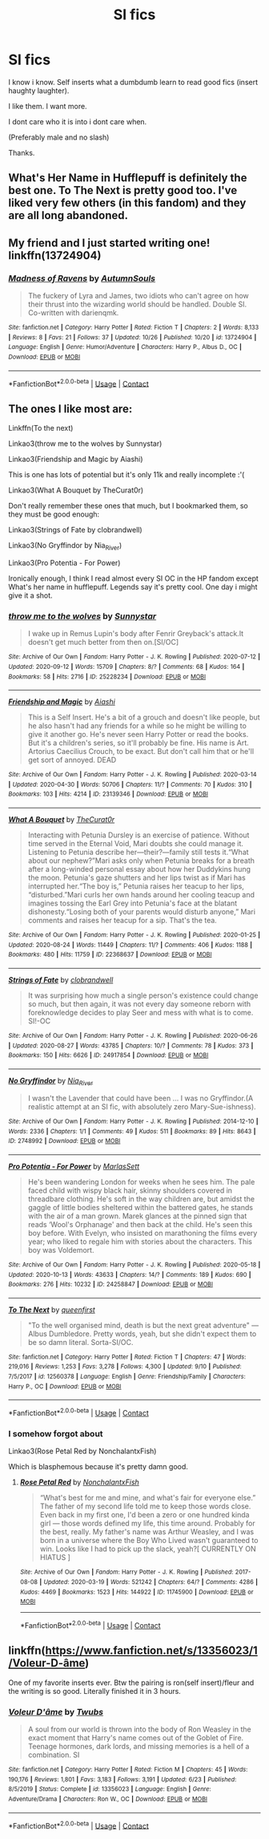 #+TITLE: SI fics

* SI fics
:PROPERTIES:
:Author: the_epic_ass_cake
:Score: 9
:DateUnix: 1603831914.0
:DateShort: 2020-Oct-28
:FlairText: Request
:END:
I know i know. Self inserts what a dumbdumb learn to read good fics (insert haughty laughter).

I like them. I want more.

I dont care who it is into i dont care when.

(Preferably male and no slash)

Thanks.


** What's Her Name in Hufflepuff is definitely the best one. To The Next is pretty good too. I've liked very few others (in this fandom) and they are all long abandoned.
:PROPERTIES:
:Author: prism1234
:Score: 4
:DateUnix: 1603962475.0
:DateShort: 2020-Oct-29
:END:


** My friend and I just started writing one! linkffn(13724904)
:PROPERTIES:
:Author: darienqmk
:Score: 3
:DateUnix: 1603931472.0
:DateShort: 2020-Oct-29
:END:

*** [[https://www.fanfiction.net/s/13724904/1/][*/Madness of Ravens/*]] by [[https://www.fanfiction.net/u/8816781/AutumnSouls][/AutumnSouls/]]

#+begin_quote
  The fuckery of Lyra and James, two idiots who can't agree on how their thrust into the wizarding world should be handled. Double SI. Co-written with darienqmk.
#+end_quote

^{/Site/:} ^{fanfiction.net} ^{*|*} ^{/Category/:} ^{Harry} ^{Potter} ^{*|*} ^{/Rated/:} ^{Fiction} ^{T} ^{*|*} ^{/Chapters/:} ^{2} ^{*|*} ^{/Words/:} ^{8,133} ^{*|*} ^{/Reviews/:} ^{8} ^{*|*} ^{/Favs/:} ^{21} ^{*|*} ^{/Follows/:} ^{37} ^{*|*} ^{/Updated/:} ^{10/26} ^{*|*} ^{/Published/:} ^{10/20} ^{*|*} ^{/id/:} ^{13724904} ^{*|*} ^{/Language/:} ^{English} ^{*|*} ^{/Genre/:} ^{Humor/Adventure} ^{*|*} ^{/Characters/:} ^{Harry} ^{P.,} ^{Albus} ^{D.,} ^{OC} ^{*|*} ^{/Download/:} ^{[[http://www.ff2ebook.com/old/ffn-bot/index.php?id=13724904&source=ff&filetype=epub][EPUB]]} ^{or} ^{[[http://www.ff2ebook.com/old/ffn-bot/index.php?id=13724904&source=ff&filetype=mobi][MOBI]]}

--------------

*FanfictionBot*^{2.0.0-beta} | [[https://github.com/FanfictionBot/reddit-ffn-bot/wiki/Usage][Usage]] | [[https://www.reddit.com/message/compose?to=tusing][Contact]]
:PROPERTIES:
:Author: FanfictionBot
:Score: 3
:DateUnix: 1603931491.0
:DateShort: 2020-Oct-29
:END:


** The ones I like most are:

Linkffn(To the next)

Linkao3(throw me to the wolves by Sunnystar)

Linkao3(Friendship and Magic by Aiashi)

This is one has lots of potential but it's only 11k and really incomplete :'(

Linkao3(What A Bouquet by TheCurat0r)

Don't really remember these ones that much, but I bookmarked them, so they must be good enough:

Linkao3(Strings of Fate by clobrandwell)

Linkao3(No Gryffindor by Nia_River)

Linkao3(Pro Potentia - For Power)

Ironically enough, I think I read almost every SI OC in the HP fandom except What's her name in hufflepuff. Legends say it's pretty cool. One day i might give it a shot.
:PROPERTIES:
:Author: Zeivira
:Score: 2
:DateUnix: 1603853999.0
:DateShort: 2020-Oct-28
:END:

*** [[https://archiveofourown.org/works/25228234][*/throw me to the wolves/*]] by [[https://www.archiveofourown.org/users/Sunnystar/pseuds/Sunnystar][/Sunnystar/]]

#+begin_quote
  I wake up in Remus Lupin's body after Fenrir Greyback's attack.It doesn't get much better from then on.[SI/OC]
#+end_quote

^{/Site/:} ^{Archive} ^{of} ^{Our} ^{Own} ^{*|*} ^{/Fandom/:} ^{Harry} ^{Potter} ^{-} ^{J.} ^{K.} ^{Rowling} ^{*|*} ^{/Published/:} ^{2020-07-12} ^{*|*} ^{/Updated/:} ^{2020-09-12} ^{*|*} ^{/Words/:} ^{15709} ^{*|*} ^{/Chapters/:} ^{8/?} ^{*|*} ^{/Comments/:} ^{68} ^{*|*} ^{/Kudos/:} ^{164} ^{*|*} ^{/Bookmarks/:} ^{58} ^{*|*} ^{/Hits/:} ^{2716} ^{*|*} ^{/ID/:} ^{25228234} ^{*|*} ^{/Download/:} ^{[[https://archiveofourown.org/downloads/25228234/throw%20me%20to%20the%20wolves.epub?updated_at=1601751643][EPUB]]} ^{or} ^{[[https://archiveofourown.org/downloads/25228234/throw%20me%20to%20the%20wolves.mobi?updated_at=1601751643][MOBI]]}

--------------

[[https://archiveofourown.org/works/23139346][*/Friendship and Magic/*]] by [[https://www.archiveofourown.org/users/Aiashi/pseuds/Aiashi][/Aiashi/]]

#+begin_quote
  This is a Self Insert. He's a bit of a grouch and doesn't like people, but he also hasn't had any friends for a while so he might be willing to give it another go. He's never seen Harry Potter or read the books. But it's a children's series, so it'll probably be fine. His name is Art. Artorius Caecilius Crouch, to be exact. But don't call him that or he'll get sort of annoyed. DEAD
#+end_quote

^{/Site/:} ^{Archive} ^{of} ^{Our} ^{Own} ^{*|*} ^{/Fandom/:} ^{Harry} ^{Potter} ^{-} ^{J.} ^{K.} ^{Rowling} ^{*|*} ^{/Published/:} ^{2020-03-14} ^{*|*} ^{/Updated/:} ^{2020-04-30} ^{*|*} ^{/Words/:} ^{50706} ^{*|*} ^{/Chapters/:} ^{11/?} ^{*|*} ^{/Comments/:} ^{70} ^{*|*} ^{/Kudos/:} ^{310} ^{*|*} ^{/Bookmarks/:} ^{103} ^{*|*} ^{/Hits/:} ^{4214} ^{*|*} ^{/ID/:} ^{23139346} ^{*|*} ^{/Download/:} ^{[[https://archiveofourown.org/downloads/23139346/Friendship%20and%20Magic.epub?updated_at=1596442452][EPUB]]} ^{or} ^{[[https://archiveofourown.org/downloads/23139346/Friendship%20and%20Magic.mobi?updated_at=1596442452][MOBI]]}

--------------

[[https://archiveofourown.org/works/22368637][*/What A Bouquet/*]] by [[https://www.archiveofourown.org/users/TheCurat0r/pseuds/TheCurat0r][/TheCurat0r/]]

#+begin_quote
  Interacting with Petunia Dursley is an exercise of patience. Without time served in the Eternal Void, Mari doubts she could manage it. Listening to Petunia describe her---their?---family still tests it.“What about our nephew?”Mari asks only when Petunia breaks for a breath after a long-winded personal essay about how her Duddykins hung the moon. Petunia's gaze shutters and her lips twist as if Mari has interrupted her.“The boy is,” Petunia raises her teacup to her lips, “disturbed.”Mari curls her own hands around her cooling teacup and imagines tossing the Earl Grey into Petunia's face at the blatant dishonesty.“Losing both of your parents would disturb anyone,” Mari comments and raises her teacup for a sip.  That's the tea.
#+end_quote

^{/Site/:} ^{Archive} ^{of} ^{Our} ^{Own} ^{*|*} ^{/Fandom/:} ^{Harry} ^{Potter} ^{-} ^{J.} ^{K.} ^{Rowling} ^{*|*} ^{/Published/:} ^{2020-01-25} ^{*|*} ^{/Updated/:} ^{2020-08-24} ^{*|*} ^{/Words/:} ^{11449} ^{*|*} ^{/Chapters/:} ^{11/?} ^{*|*} ^{/Comments/:} ^{406} ^{*|*} ^{/Kudos/:} ^{1188} ^{*|*} ^{/Bookmarks/:} ^{480} ^{*|*} ^{/Hits/:} ^{11759} ^{*|*} ^{/ID/:} ^{22368637} ^{*|*} ^{/Download/:} ^{[[https://archiveofourown.org/downloads/22368637/What%20A%20Bouquet.epub?updated_at=1598334525][EPUB]]} ^{or} ^{[[https://archiveofourown.org/downloads/22368637/What%20A%20Bouquet.mobi?updated_at=1598334525][MOBI]]}

--------------

[[https://archiveofourown.org/works/24917854][*/Strings of Fate/*]] by [[https://www.archiveofourown.org/users/clobrandwell/pseuds/clobrandwell][/clobrandwell/]]

#+begin_quote
  It was surprising how much a single person's existence could change so much, but then again, it was not every day someone reborn with foreknowledge decides to play Seer and mess with what is to come. SI!-OC
#+end_quote

^{/Site/:} ^{Archive} ^{of} ^{Our} ^{Own} ^{*|*} ^{/Fandom/:} ^{Harry} ^{Potter} ^{-} ^{J.} ^{K.} ^{Rowling} ^{*|*} ^{/Published/:} ^{2020-06-26} ^{*|*} ^{/Updated/:} ^{2020-08-27} ^{*|*} ^{/Words/:} ^{43785} ^{*|*} ^{/Chapters/:} ^{10/?} ^{*|*} ^{/Comments/:} ^{78} ^{*|*} ^{/Kudos/:} ^{373} ^{*|*} ^{/Bookmarks/:} ^{150} ^{*|*} ^{/Hits/:} ^{6626} ^{*|*} ^{/ID/:} ^{24917854} ^{*|*} ^{/Download/:} ^{[[https://archiveofourown.org/downloads/24917854/Strings%20of%20Fate.epub?updated_at=1603031556][EPUB]]} ^{or} ^{[[https://archiveofourown.org/downloads/24917854/Strings%20of%20Fate.mobi?updated_at=1603031556][MOBI]]}

--------------

[[https://archiveofourown.org/works/2748992][*/No Gryffindor/*]] by [[https://www.archiveofourown.org/users/Nia_River/pseuds/Nia_River][/Nia_River/]]

#+begin_quote
  I wasn't the Lavender that could have been ... I was no Gryffindor.(A realistic attempt at an SI fic, with absolutely zero Mary-Sue-ishness).
#+end_quote

^{/Site/:} ^{Archive} ^{of} ^{Our} ^{Own} ^{*|*} ^{/Fandom/:} ^{Harry} ^{Potter} ^{-} ^{J.} ^{K.} ^{Rowling} ^{*|*} ^{/Published/:} ^{2014-12-10} ^{*|*} ^{/Words/:} ^{2336} ^{*|*} ^{/Chapters/:} ^{1/1} ^{*|*} ^{/Comments/:} ^{49} ^{*|*} ^{/Kudos/:} ^{511} ^{*|*} ^{/Bookmarks/:} ^{89} ^{*|*} ^{/Hits/:} ^{8643} ^{*|*} ^{/ID/:} ^{2748992} ^{*|*} ^{/Download/:} ^{[[https://archiveofourown.org/downloads/2748992/No%20Gryffindor.epub?updated_at=1524319267][EPUB]]} ^{or} ^{[[https://archiveofourown.org/downloads/2748992/No%20Gryffindor.mobi?updated_at=1524319267][MOBI]]}

--------------

[[https://archiveofourown.org/works/24258847][*/Pro Potentia - For Power/*]] by [[https://www.archiveofourown.org/users/MarlasSett/pseuds/MarlasSett][/MarlasSett/]]

#+begin_quote
  He's been wandering London for weeks when he sees him. The pale faced child with wispy black hair, skinny shoulders covered in threadbare clothing. He's soft in the way children are, but amidst the gaggle of little bodies sheltered within the battered gates, he stands with the air of a man grown. Marek glances at the pinned sign that reads ‘Wool's Orphanage' and then back at the child. He's seen this boy before. With Evelyn, who insisted on marathoning the films every year; who liked to regale him with stories about the characters. This boy was Voldemort.
#+end_quote

^{/Site/:} ^{Archive} ^{of} ^{Our} ^{Own} ^{*|*} ^{/Fandom/:} ^{Harry} ^{Potter} ^{-} ^{J.} ^{K.} ^{Rowling} ^{*|*} ^{/Published/:} ^{2020-05-18} ^{*|*} ^{/Updated/:} ^{2020-10-13} ^{*|*} ^{/Words/:} ^{43633} ^{*|*} ^{/Chapters/:} ^{14/?} ^{*|*} ^{/Comments/:} ^{189} ^{*|*} ^{/Kudos/:} ^{690} ^{*|*} ^{/Bookmarks/:} ^{276} ^{*|*} ^{/Hits/:} ^{10232} ^{*|*} ^{/ID/:} ^{24258847} ^{*|*} ^{/Download/:} ^{[[https://archiveofourown.org/downloads/24258847/Pro%20Potentia%20-%20For%20Power.epub?updated_at=1603383346][EPUB]]} ^{or} ^{[[https://archiveofourown.org/downloads/24258847/Pro%20Potentia%20-%20For%20Power.mobi?updated_at=1603383346][MOBI]]}

--------------

[[https://www.fanfiction.net/s/12560378/1/][*/To The Next/*]] by [[https://www.fanfiction.net/u/2366925/queenfirst][/queenfirst/]]

#+begin_quote
  "To the well organised mind, death is but the next great adventure" --- Albus Dumbledore. Pretty words, yeah, but she didn't expect them to be so damn literal. Sorta-SI/OC.
#+end_quote

^{/Site/:} ^{fanfiction.net} ^{*|*} ^{/Category/:} ^{Harry} ^{Potter} ^{*|*} ^{/Rated/:} ^{Fiction} ^{T} ^{*|*} ^{/Chapters/:} ^{47} ^{*|*} ^{/Words/:} ^{219,016} ^{*|*} ^{/Reviews/:} ^{1,253} ^{*|*} ^{/Favs/:} ^{3,278} ^{*|*} ^{/Follows/:} ^{4,300} ^{*|*} ^{/Updated/:} ^{9/10} ^{*|*} ^{/Published/:} ^{7/5/2017} ^{*|*} ^{/id/:} ^{12560378} ^{*|*} ^{/Language/:} ^{English} ^{*|*} ^{/Genre/:} ^{Friendship/Family} ^{*|*} ^{/Characters/:} ^{Harry} ^{P.,} ^{OC} ^{*|*} ^{/Download/:} ^{[[http://www.ff2ebook.com/old/ffn-bot/index.php?id=12560378&source=ff&filetype=epub][EPUB]]} ^{or} ^{[[http://www.ff2ebook.com/old/ffn-bot/index.php?id=12560378&source=ff&filetype=mobi][MOBI]]}

--------------

*FanfictionBot*^{2.0.0-beta} | [[https://github.com/FanfictionBot/reddit-ffn-bot/wiki/Usage][Usage]] | [[https://www.reddit.com/message/compose?to=tusing][Contact]]
:PROPERTIES:
:Author: FanfictionBot
:Score: 2
:DateUnix: 1603854066.0
:DateShort: 2020-Oct-28
:END:


*** I somehow forgot about

Linkao3(Rose Petal Red by NonchalantxFish)

Which is blasphemous because it's pretty damn good.
:PROPERTIES:
:Author: Zeivira
:Score: 2
:DateUnix: 1603854210.0
:DateShort: 2020-Oct-28
:END:

**** [[https://archiveofourown.org/works/11745900][*/Rose Petal Red/*]] by [[https://www.archiveofourown.org/users/NonchalantxFish/pseuds/NonchalantxFish][/NonchalantxFish/]]

#+begin_quote
  “What's best for me and mine, and what's fair for everyone else.” The father of my second life told me to keep those words close. Even back in my first one, I'd been a zero or one hundred kinda girl --- those words defined my life, this time around. Probably for the best, really. My father's name was Arthur Weasley, and I was born in a universe where the Boy Who Lived wasn't guaranteed to win. Looks like I had to pick up the slack, yeah?[ CURRENTLY ON HIATUS ]
#+end_quote

^{/Site/:} ^{Archive} ^{of} ^{Our} ^{Own} ^{*|*} ^{/Fandom/:} ^{Harry} ^{Potter} ^{-} ^{J.} ^{K.} ^{Rowling} ^{*|*} ^{/Published/:} ^{2017-08-08} ^{*|*} ^{/Updated/:} ^{2020-03-19} ^{*|*} ^{/Words/:} ^{521242} ^{*|*} ^{/Chapters/:} ^{64/?} ^{*|*} ^{/Comments/:} ^{4286} ^{*|*} ^{/Kudos/:} ^{4469} ^{*|*} ^{/Bookmarks/:} ^{1523} ^{*|*} ^{/Hits/:} ^{144922} ^{*|*} ^{/ID/:} ^{11745900} ^{*|*} ^{/Download/:} ^{[[https://archiveofourown.org/downloads/11745900/Rose%20Petal%20Red.epub?updated_at=1603507307][EPUB]]} ^{or} ^{[[https://archiveofourown.org/downloads/11745900/Rose%20Petal%20Red.mobi?updated_at=1603507307][MOBI]]}

--------------

*FanfictionBot*^{2.0.0-beta} | [[https://github.com/FanfictionBot/reddit-ffn-bot/wiki/Usage][Usage]] | [[https://www.reddit.com/message/compose?to=tusing][Contact]]
:PROPERTIES:
:Author: FanfictionBot
:Score: 2
:DateUnix: 1603854237.0
:DateShort: 2020-Oct-28
:END:


** linkffn([[https://www.fanfiction.net/s/13356023/1/Voleur-D-%C3%A2me][https://www.fanfiction.net/s/13356023/1/Voleur-D-âme]])

One of my favorite inserts ever. Btw the pairing is ron(self insert)/fleur and the writing is so good. Literally finished it in 3 hours.
:PROPERTIES:
:Author: soly_bear
:Score: 1
:DateUnix: 1603901949.0
:DateShort: 2020-Oct-28
:END:

*** [[https://www.fanfiction.net/s/13356023/1/][*/Voleur D'âme/*]] by [[https://www.fanfiction.net/u/5382281/Twubs][/Twubs/]]

#+begin_quote
  A soul from our world is thrown into the body of Ron Weasley in the exact moment that Harry's name comes out of the Goblet of Fire. Teenage hormones, dark lords, and missing memories is a hell of a combination. SI
#+end_quote

^{/Site/:} ^{fanfiction.net} ^{*|*} ^{/Category/:} ^{Harry} ^{Potter} ^{*|*} ^{/Rated/:} ^{Fiction} ^{M} ^{*|*} ^{/Chapters/:} ^{45} ^{*|*} ^{/Words/:} ^{190,176} ^{*|*} ^{/Reviews/:} ^{1,801} ^{*|*} ^{/Favs/:} ^{3,183} ^{*|*} ^{/Follows/:} ^{3,191} ^{*|*} ^{/Updated/:} ^{6/23} ^{*|*} ^{/Published/:} ^{8/5/2019} ^{*|*} ^{/Status/:} ^{Complete} ^{*|*} ^{/id/:} ^{13356023} ^{*|*} ^{/Language/:} ^{English} ^{*|*} ^{/Genre/:} ^{Adventure/Drama} ^{*|*} ^{/Characters/:} ^{Ron} ^{W.,} ^{OC} ^{*|*} ^{/Download/:} ^{[[http://www.ff2ebook.com/old/ffn-bot/index.php?id=13356023&source=ff&filetype=epub][EPUB]]} ^{or} ^{[[http://www.ff2ebook.com/old/ffn-bot/index.php?id=13356023&source=ff&filetype=mobi][MOBI]]}

--------------

*FanfictionBot*^{2.0.0-beta} | [[https://github.com/FanfictionBot/reddit-ffn-bot/wiki/Usage][Usage]] | [[https://www.reddit.com/message/compose?to=tusing][Contact]]
:PROPERTIES:
:Author: FanfictionBot
:Score: 1
:DateUnix: 1603901972.0
:DateShort: 2020-Oct-28
:END:
